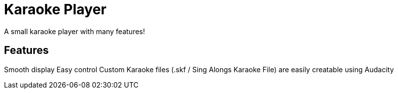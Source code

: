 = Karaoke Player

A small karaoke player with many features!

== Features

Smooth display
Easy control
Custom Karaoke files (.skf / Sing Alongs Karaoke File) are easily creatable using Audacity
